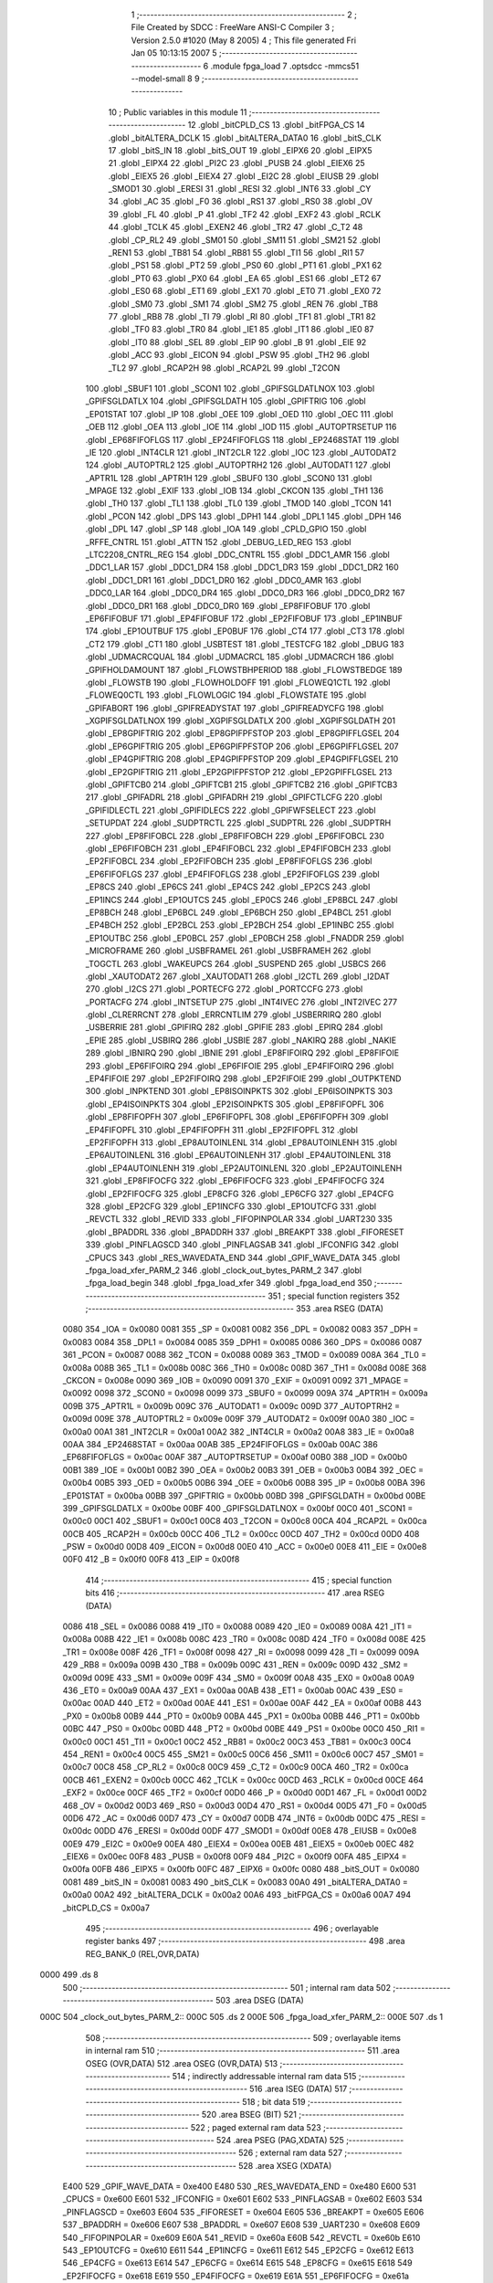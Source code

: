                               1 ;--------------------------------------------------------
                              2 ; File Created by SDCC : FreeWare ANSI-C Compiler
                              3 ; Version 2.5.0 #1020 (May  8 2005)
                              4 ; This file generated Fri Jan 05 10:13:15 2007
                              5 ;--------------------------------------------------------
                              6 	.module fpga_load
                              7 	.optsdcc -mmcs51 --model-small
                              8 	
                              9 ;--------------------------------------------------------
                             10 ; Public variables in this module
                             11 ;--------------------------------------------------------
                             12 	.globl _bitCPLD_CS
                             13 	.globl _bitFPGA_CS
                             14 	.globl _bitALTERA_DCLK
                             15 	.globl _bitALTERA_DATA0
                             16 	.globl _bitS_CLK
                             17 	.globl _bitS_IN
                             18 	.globl _bitS_OUT
                             19 	.globl _EIPX6
                             20 	.globl _EIPX5
                             21 	.globl _EIPX4
                             22 	.globl _PI2C
                             23 	.globl _PUSB
                             24 	.globl _EIEX6
                             25 	.globl _EIEX5
                             26 	.globl _EIEX4
                             27 	.globl _EI2C
                             28 	.globl _EIUSB
                             29 	.globl _SMOD1
                             30 	.globl _ERESI
                             31 	.globl _RESI
                             32 	.globl _INT6
                             33 	.globl _CY
                             34 	.globl _AC
                             35 	.globl _F0
                             36 	.globl _RS1
                             37 	.globl _RS0
                             38 	.globl _OV
                             39 	.globl _FL
                             40 	.globl _P
                             41 	.globl _TF2
                             42 	.globl _EXF2
                             43 	.globl _RCLK
                             44 	.globl _TCLK
                             45 	.globl _EXEN2
                             46 	.globl _TR2
                             47 	.globl _C_T2
                             48 	.globl _CP_RL2
                             49 	.globl _SM01
                             50 	.globl _SM11
                             51 	.globl _SM21
                             52 	.globl _REN1
                             53 	.globl _TB81
                             54 	.globl _RB81
                             55 	.globl _TI1
                             56 	.globl _RI1
                             57 	.globl _PS1
                             58 	.globl _PT2
                             59 	.globl _PS0
                             60 	.globl _PT1
                             61 	.globl _PX1
                             62 	.globl _PT0
                             63 	.globl _PX0
                             64 	.globl _EA
                             65 	.globl _ES1
                             66 	.globl _ET2
                             67 	.globl _ES0
                             68 	.globl _ET1
                             69 	.globl _EX1
                             70 	.globl _ET0
                             71 	.globl _EX0
                             72 	.globl _SM0
                             73 	.globl _SM1
                             74 	.globl _SM2
                             75 	.globl _REN
                             76 	.globl _TB8
                             77 	.globl _RB8
                             78 	.globl _TI
                             79 	.globl _RI
                             80 	.globl _TF1
                             81 	.globl _TR1
                             82 	.globl _TF0
                             83 	.globl _TR0
                             84 	.globl _IE1
                             85 	.globl _IT1
                             86 	.globl _IE0
                             87 	.globl _IT0
                             88 	.globl _SEL
                             89 	.globl _EIP
                             90 	.globl _B
                             91 	.globl _EIE
                             92 	.globl _ACC
                             93 	.globl _EICON
                             94 	.globl _PSW
                             95 	.globl _TH2
                             96 	.globl _TL2
                             97 	.globl _RCAP2H
                             98 	.globl _RCAP2L
                             99 	.globl _T2CON
                            100 	.globl _SBUF1
                            101 	.globl _SCON1
                            102 	.globl _GPIFSGLDATLNOX
                            103 	.globl _GPIFSGLDATLX
                            104 	.globl _GPIFSGLDATH
                            105 	.globl _GPIFTRIG
                            106 	.globl _EP01STAT
                            107 	.globl _IP
                            108 	.globl _OEE
                            109 	.globl _OED
                            110 	.globl _OEC
                            111 	.globl _OEB
                            112 	.globl _OEA
                            113 	.globl _IOE
                            114 	.globl _IOD
                            115 	.globl _AUTOPTRSETUP
                            116 	.globl _EP68FIFOFLGS
                            117 	.globl _EP24FIFOFLGS
                            118 	.globl _EP2468STAT
                            119 	.globl _IE
                            120 	.globl _INT4CLR
                            121 	.globl _INT2CLR
                            122 	.globl _IOC
                            123 	.globl _AUTODAT2
                            124 	.globl _AUTOPTRL2
                            125 	.globl _AUTOPTRH2
                            126 	.globl _AUTODAT1
                            127 	.globl _APTR1L
                            128 	.globl _APTR1H
                            129 	.globl _SBUF0
                            130 	.globl _SCON0
                            131 	.globl _MPAGE
                            132 	.globl _EXIF
                            133 	.globl _IOB
                            134 	.globl _CKCON
                            135 	.globl _TH1
                            136 	.globl _TH0
                            137 	.globl _TL1
                            138 	.globl _TL0
                            139 	.globl _TMOD
                            140 	.globl _TCON
                            141 	.globl _PCON
                            142 	.globl _DPS
                            143 	.globl _DPH1
                            144 	.globl _DPL1
                            145 	.globl _DPH
                            146 	.globl _DPL
                            147 	.globl _SP
                            148 	.globl _IOA
                            149 	.globl _CPLD_GPIO
                            150 	.globl _RFFE_CNTRL
                            151 	.globl _ATTN
                            152 	.globl _DEBUG_LED_REG
                            153 	.globl _LTC2208_CNTRL_REG
                            154 	.globl _DDC_CNTRL
                            155 	.globl _DDC1_AMR
                            156 	.globl _DDC1_LAR
                            157 	.globl _DDC1_DR4
                            158 	.globl _DDC1_DR3
                            159 	.globl _DDC1_DR2
                            160 	.globl _DDC1_DR1
                            161 	.globl _DDC1_DR0
                            162 	.globl _DDC0_AMR
                            163 	.globl _DDC0_LAR
                            164 	.globl _DDC0_DR4
                            165 	.globl _DDC0_DR3
                            166 	.globl _DDC0_DR2
                            167 	.globl _DDC0_DR1
                            168 	.globl _DDC0_DR0
                            169 	.globl _EP8FIFOBUF
                            170 	.globl _EP6FIFOBUF
                            171 	.globl _EP4FIFOBUF
                            172 	.globl _EP2FIFOBUF
                            173 	.globl _EP1INBUF
                            174 	.globl _EP1OUTBUF
                            175 	.globl _EP0BUF
                            176 	.globl _CT4
                            177 	.globl _CT3
                            178 	.globl _CT2
                            179 	.globl _CT1
                            180 	.globl _USBTEST
                            181 	.globl _TESTCFG
                            182 	.globl _DBUG
                            183 	.globl _UDMACRCQUAL
                            184 	.globl _UDMACRCL
                            185 	.globl _UDMACRCH
                            186 	.globl _GPIFHOLDAMOUNT
                            187 	.globl _FLOWSTBHPERIOD
                            188 	.globl _FLOWSTBEDGE
                            189 	.globl _FLOWSTB
                            190 	.globl _FLOWHOLDOFF
                            191 	.globl _FLOWEQ1CTL
                            192 	.globl _FLOWEQ0CTL
                            193 	.globl _FLOWLOGIC
                            194 	.globl _FLOWSTATE
                            195 	.globl _GPIFABORT
                            196 	.globl _GPIFREADYSTAT
                            197 	.globl _GPIFREADYCFG
                            198 	.globl _XGPIFSGLDATLNOX
                            199 	.globl _XGPIFSGLDATLX
                            200 	.globl _XGPIFSGLDATH
                            201 	.globl _EP8GPIFTRIG
                            202 	.globl _EP8GPIFPFSTOP
                            203 	.globl _EP8GPIFFLGSEL
                            204 	.globl _EP6GPIFTRIG
                            205 	.globl _EP6GPIFPFSTOP
                            206 	.globl _EP6GPIFFLGSEL
                            207 	.globl _EP4GPIFTRIG
                            208 	.globl _EP4GPIFPFSTOP
                            209 	.globl _EP4GPIFFLGSEL
                            210 	.globl _EP2GPIFTRIG
                            211 	.globl _EP2GPIFPFSTOP
                            212 	.globl _EP2GPIFFLGSEL
                            213 	.globl _GPIFTCB0
                            214 	.globl _GPIFTCB1
                            215 	.globl _GPIFTCB2
                            216 	.globl _GPIFTCB3
                            217 	.globl _GPIFADRL
                            218 	.globl _GPIFADRH
                            219 	.globl _GPIFCTLCFG
                            220 	.globl _GPIFIDLECTL
                            221 	.globl _GPIFIDLECS
                            222 	.globl _GPIFWFSELECT
                            223 	.globl _SETUPDAT
                            224 	.globl _SUDPTRCTL
                            225 	.globl _SUDPTRL
                            226 	.globl _SUDPTRH
                            227 	.globl _EP8FIFOBCL
                            228 	.globl _EP8FIFOBCH
                            229 	.globl _EP6FIFOBCL
                            230 	.globl _EP6FIFOBCH
                            231 	.globl _EP4FIFOBCL
                            232 	.globl _EP4FIFOBCH
                            233 	.globl _EP2FIFOBCL
                            234 	.globl _EP2FIFOBCH
                            235 	.globl _EP8FIFOFLGS
                            236 	.globl _EP6FIFOFLGS
                            237 	.globl _EP4FIFOFLGS
                            238 	.globl _EP2FIFOFLGS
                            239 	.globl _EP8CS
                            240 	.globl _EP6CS
                            241 	.globl _EP4CS
                            242 	.globl _EP2CS
                            243 	.globl _EP1INCS
                            244 	.globl _EP1OUTCS
                            245 	.globl _EP0CS
                            246 	.globl _EP8BCL
                            247 	.globl _EP8BCH
                            248 	.globl _EP6BCL
                            249 	.globl _EP6BCH
                            250 	.globl _EP4BCL
                            251 	.globl _EP4BCH
                            252 	.globl _EP2BCL
                            253 	.globl _EP2BCH
                            254 	.globl _EP1INBC
                            255 	.globl _EP1OUTBC
                            256 	.globl _EP0BCL
                            257 	.globl _EP0BCH
                            258 	.globl _FNADDR
                            259 	.globl _MICROFRAME
                            260 	.globl _USBFRAMEL
                            261 	.globl _USBFRAMEH
                            262 	.globl _TOGCTL
                            263 	.globl _WAKEUPCS
                            264 	.globl _SUSPEND
                            265 	.globl _USBCS
                            266 	.globl _XAUTODAT2
                            267 	.globl _XAUTODAT1
                            268 	.globl _I2CTL
                            269 	.globl _I2DAT
                            270 	.globl _I2CS
                            271 	.globl _PORTECFG
                            272 	.globl _PORTCCFG
                            273 	.globl _PORTACFG
                            274 	.globl _INTSETUP
                            275 	.globl _INT4IVEC
                            276 	.globl _INT2IVEC
                            277 	.globl _CLRERRCNT
                            278 	.globl _ERRCNTLIM
                            279 	.globl _USBERRIRQ
                            280 	.globl _USBERRIE
                            281 	.globl _GPIFIRQ
                            282 	.globl _GPIFIE
                            283 	.globl _EPIRQ
                            284 	.globl _EPIE
                            285 	.globl _USBIRQ
                            286 	.globl _USBIE
                            287 	.globl _NAKIRQ
                            288 	.globl _NAKIE
                            289 	.globl _IBNIRQ
                            290 	.globl _IBNIE
                            291 	.globl _EP8FIFOIRQ
                            292 	.globl _EP8FIFOIE
                            293 	.globl _EP6FIFOIRQ
                            294 	.globl _EP6FIFOIE
                            295 	.globl _EP4FIFOIRQ
                            296 	.globl _EP4FIFOIE
                            297 	.globl _EP2FIFOIRQ
                            298 	.globl _EP2FIFOIE
                            299 	.globl _OUTPKTEND
                            300 	.globl _INPKTEND
                            301 	.globl _EP8ISOINPKTS
                            302 	.globl _EP6ISOINPKTS
                            303 	.globl _EP4ISOINPKTS
                            304 	.globl _EP2ISOINPKTS
                            305 	.globl _EP8FIFOPFL
                            306 	.globl _EP8FIFOPFH
                            307 	.globl _EP6FIFOPFL
                            308 	.globl _EP6FIFOPFH
                            309 	.globl _EP4FIFOPFL
                            310 	.globl _EP4FIFOPFH
                            311 	.globl _EP2FIFOPFL
                            312 	.globl _EP2FIFOPFH
                            313 	.globl _EP8AUTOINLENL
                            314 	.globl _EP8AUTOINLENH
                            315 	.globl _EP6AUTOINLENL
                            316 	.globl _EP6AUTOINLENH
                            317 	.globl _EP4AUTOINLENL
                            318 	.globl _EP4AUTOINLENH
                            319 	.globl _EP2AUTOINLENL
                            320 	.globl _EP2AUTOINLENH
                            321 	.globl _EP8FIFOCFG
                            322 	.globl _EP6FIFOCFG
                            323 	.globl _EP4FIFOCFG
                            324 	.globl _EP2FIFOCFG
                            325 	.globl _EP8CFG
                            326 	.globl _EP6CFG
                            327 	.globl _EP4CFG
                            328 	.globl _EP2CFG
                            329 	.globl _EP1INCFG
                            330 	.globl _EP1OUTCFG
                            331 	.globl _REVCTL
                            332 	.globl _REVID
                            333 	.globl _FIFOPINPOLAR
                            334 	.globl _UART230
                            335 	.globl _BPADDRL
                            336 	.globl _BPADDRH
                            337 	.globl _BREAKPT
                            338 	.globl _FIFORESET
                            339 	.globl _PINFLAGSCD
                            340 	.globl _PINFLAGSAB
                            341 	.globl _IFCONFIG
                            342 	.globl _CPUCS
                            343 	.globl _RES_WAVEDATA_END
                            344 	.globl _GPIF_WAVE_DATA
                            345 	.globl _fpga_load_xfer_PARM_2
                            346 	.globl _clock_out_bytes_PARM_2
                            347 	.globl _fpga_load_begin
                            348 	.globl _fpga_load_xfer
                            349 	.globl _fpga_load_end
                            350 ;--------------------------------------------------------
                            351 ; special function registers
                            352 ;--------------------------------------------------------
                            353 	.area RSEG    (DATA)
                    0080    354 _IOA	=	0x0080
                    0081    355 _SP	=	0x0081
                    0082    356 _DPL	=	0x0082
                    0083    357 _DPH	=	0x0083
                    0084    358 _DPL1	=	0x0084
                    0085    359 _DPH1	=	0x0085
                    0086    360 _DPS	=	0x0086
                    0087    361 _PCON	=	0x0087
                    0088    362 _TCON	=	0x0088
                    0089    363 _TMOD	=	0x0089
                    008A    364 _TL0	=	0x008a
                    008B    365 _TL1	=	0x008b
                    008C    366 _TH0	=	0x008c
                    008D    367 _TH1	=	0x008d
                    008E    368 _CKCON	=	0x008e
                    0090    369 _IOB	=	0x0090
                    0091    370 _EXIF	=	0x0091
                    0092    371 _MPAGE	=	0x0092
                    0098    372 _SCON0	=	0x0098
                    0099    373 _SBUF0	=	0x0099
                    009A    374 _APTR1H	=	0x009a
                    009B    375 _APTR1L	=	0x009b
                    009C    376 _AUTODAT1	=	0x009c
                    009D    377 _AUTOPTRH2	=	0x009d
                    009E    378 _AUTOPTRL2	=	0x009e
                    009F    379 _AUTODAT2	=	0x009f
                    00A0    380 _IOC	=	0x00a0
                    00A1    381 _INT2CLR	=	0x00a1
                    00A2    382 _INT4CLR	=	0x00a2
                    00A8    383 _IE	=	0x00a8
                    00AA    384 _EP2468STAT	=	0x00aa
                    00AB    385 _EP24FIFOFLGS	=	0x00ab
                    00AC    386 _EP68FIFOFLGS	=	0x00ac
                    00AF    387 _AUTOPTRSETUP	=	0x00af
                    00B0    388 _IOD	=	0x00b0
                    00B1    389 _IOE	=	0x00b1
                    00B2    390 _OEA	=	0x00b2
                    00B3    391 _OEB	=	0x00b3
                    00B4    392 _OEC	=	0x00b4
                    00B5    393 _OED	=	0x00b5
                    00B6    394 _OEE	=	0x00b6
                    00B8    395 _IP	=	0x00b8
                    00BA    396 _EP01STAT	=	0x00ba
                    00BB    397 _GPIFTRIG	=	0x00bb
                    00BD    398 _GPIFSGLDATH	=	0x00bd
                    00BE    399 _GPIFSGLDATLX	=	0x00be
                    00BF    400 _GPIFSGLDATLNOX	=	0x00bf
                    00C0    401 _SCON1	=	0x00c0
                    00C1    402 _SBUF1	=	0x00c1
                    00C8    403 _T2CON	=	0x00c8
                    00CA    404 _RCAP2L	=	0x00ca
                    00CB    405 _RCAP2H	=	0x00cb
                    00CC    406 _TL2	=	0x00cc
                    00CD    407 _TH2	=	0x00cd
                    00D0    408 _PSW	=	0x00d0
                    00D8    409 _EICON	=	0x00d8
                    00E0    410 _ACC	=	0x00e0
                    00E8    411 _EIE	=	0x00e8
                    00F0    412 _B	=	0x00f0
                    00F8    413 _EIP	=	0x00f8
                            414 ;--------------------------------------------------------
                            415 ; special function bits 
                            416 ;--------------------------------------------------------
                            417 	.area RSEG    (DATA)
                    0086    418 _SEL	=	0x0086
                    0088    419 _IT0	=	0x0088
                    0089    420 _IE0	=	0x0089
                    008A    421 _IT1	=	0x008a
                    008B    422 _IE1	=	0x008b
                    008C    423 _TR0	=	0x008c
                    008D    424 _TF0	=	0x008d
                    008E    425 _TR1	=	0x008e
                    008F    426 _TF1	=	0x008f
                    0098    427 _RI	=	0x0098
                    0099    428 _TI	=	0x0099
                    009A    429 _RB8	=	0x009a
                    009B    430 _TB8	=	0x009b
                    009C    431 _REN	=	0x009c
                    009D    432 _SM2	=	0x009d
                    009E    433 _SM1	=	0x009e
                    009F    434 _SM0	=	0x009f
                    00A8    435 _EX0	=	0x00a8
                    00A9    436 _ET0	=	0x00a9
                    00AA    437 _EX1	=	0x00aa
                    00AB    438 _ET1	=	0x00ab
                    00AC    439 _ES0	=	0x00ac
                    00AD    440 _ET2	=	0x00ad
                    00AE    441 _ES1	=	0x00ae
                    00AF    442 _EA	=	0x00af
                    00B8    443 _PX0	=	0x00b8
                    00B9    444 _PT0	=	0x00b9
                    00BA    445 _PX1	=	0x00ba
                    00BB    446 _PT1	=	0x00bb
                    00BC    447 _PS0	=	0x00bc
                    00BD    448 _PT2	=	0x00bd
                    00BE    449 _PS1	=	0x00be
                    00C0    450 _RI1	=	0x00c0
                    00C1    451 _TI1	=	0x00c1
                    00C2    452 _RB81	=	0x00c2
                    00C3    453 _TB81	=	0x00c3
                    00C4    454 _REN1	=	0x00c4
                    00C5    455 _SM21	=	0x00c5
                    00C6    456 _SM11	=	0x00c6
                    00C7    457 _SM01	=	0x00c7
                    00C8    458 _CP_RL2	=	0x00c8
                    00C9    459 _C_T2	=	0x00c9
                    00CA    460 _TR2	=	0x00ca
                    00CB    461 _EXEN2	=	0x00cb
                    00CC    462 _TCLK	=	0x00cc
                    00CD    463 _RCLK	=	0x00cd
                    00CE    464 _EXF2	=	0x00ce
                    00CF    465 _TF2	=	0x00cf
                    00D0    466 _P	=	0x00d0
                    00D1    467 _FL	=	0x00d1
                    00D2    468 _OV	=	0x00d2
                    00D3    469 _RS0	=	0x00d3
                    00D4    470 _RS1	=	0x00d4
                    00D5    471 _F0	=	0x00d5
                    00D6    472 _AC	=	0x00d6
                    00D7    473 _CY	=	0x00d7
                    00DB    474 _INT6	=	0x00db
                    00DC    475 _RESI	=	0x00dc
                    00DD    476 _ERESI	=	0x00dd
                    00DF    477 _SMOD1	=	0x00df
                    00E8    478 _EIUSB	=	0x00e8
                    00E9    479 _EI2C	=	0x00e9
                    00EA    480 _EIEX4	=	0x00ea
                    00EB    481 _EIEX5	=	0x00eb
                    00EC    482 _EIEX6	=	0x00ec
                    00F8    483 _PUSB	=	0x00f8
                    00F9    484 _PI2C	=	0x00f9
                    00FA    485 _EIPX4	=	0x00fa
                    00FB    486 _EIPX5	=	0x00fb
                    00FC    487 _EIPX6	=	0x00fc
                    0080    488 _bitS_OUT	=	0x0080
                    0081    489 _bitS_IN	=	0x0081
                    0083    490 _bitS_CLK	=	0x0083
                    00A0    491 _bitALTERA_DATA0	=	0x00a0
                    00A2    492 _bitALTERA_DCLK	=	0x00a2
                    00A6    493 _bitFPGA_CS	=	0x00a6
                    00A7    494 _bitCPLD_CS	=	0x00a7
                            495 ;--------------------------------------------------------
                            496 ; overlayable register banks 
                            497 ;--------------------------------------------------------
                            498 	.area REG_BANK_0	(REL,OVR,DATA)
   0000                     499 	.ds 8
                            500 ;--------------------------------------------------------
                            501 ; internal ram data
                            502 ;--------------------------------------------------------
                            503 	.area DSEG    (DATA)
   000C                     504 _clock_out_bytes_PARM_2::
   000C                     505 	.ds 2
   000E                     506 _fpga_load_xfer_PARM_2::
   000E                     507 	.ds 1
                            508 ;--------------------------------------------------------
                            509 ; overlayable items in internal ram 
                            510 ;--------------------------------------------------------
                            511 	.area	OSEG    (OVR,DATA)
                            512 	.area	OSEG    (OVR,DATA)
                            513 ;--------------------------------------------------------
                            514 ; indirectly addressable internal ram data
                            515 ;--------------------------------------------------------
                            516 	.area ISEG    (DATA)
                            517 ;--------------------------------------------------------
                            518 ; bit data
                            519 ;--------------------------------------------------------
                            520 	.area BSEG    (BIT)
                            521 ;--------------------------------------------------------
                            522 ; paged external ram data
                            523 ;--------------------------------------------------------
                            524 	.area PSEG    (PAG,XDATA)
                            525 ;--------------------------------------------------------
                            526 ; external ram data
                            527 ;--------------------------------------------------------
                            528 	.area XSEG    (XDATA)
                    E400    529 _GPIF_WAVE_DATA	=	0xe400
                    E480    530 _RES_WAVEDATA_END	=	0xe480
                    E600    531 _CPUCS	=	0xe600
                    E601    532 _IFCONFIG	=	0xe601
                    E602    533 _PINFLAGSAB	=	0xe602
                    E603    534 _PINFLAGSCD	=	0xe603
                    E604    535 _FIFORESET	=	0xe604
                    E605    536 _BREAKPT	=	0xe605
                    E606    537 _BPADDRH	=	0xe606
                    E607    538 _BPADDRL	=	0xe607
                    E608    539 _UART230	=	0xe608
                    E609    540 _FIFOPINPOLAR	=	0xe609
                    E60A    541 _REVID	=	0xe60a
                    E60B    542 _REVCTL	=	0xe60b
                    E610    543 _EP1OUTCFG	=	0xe610
                    E611    544 _EP1INCFG	=	0xe611
                    E612    545 _EP2CFG	=	0xe612
                    E613    546 _EP4CFG	=	0xe613
                    E614    547 _EP6CFG	=	0xe614
                    E615    548 _EP8CFG	=	0xe615
                    E618    549 _EP2FIFOCFG	=	0xe618
                    E619    550 _EP4FIFOCFG	=	0xe619
                    E61A    551 _EP6FIFOCFG	=	0xe61a
                    E61B    552 _EP8FIFOCFG	=	0xe61b
                    E620    553 _EP2AUTOINLENH	=	0xe620
                    E621    554 _EP2AUTOINLENL	=	0xe621
                    E622    555 _EP4AUTOINLENH	=	0xe622
                    E623    556 _EP4AUTOINLENL	=	0xe623
                    E624    557 _EP6AUTOINLENH	=	0xe624
                    E625    558 _EP6AUTOINLENL	=	0xe625
                    E626    559 _EP8AUTOINLENH	=	0xe626
                    E627    560 _EP8AUTOINLENL	=	0xe627
                    E630    561 _EP2FIFOPFH	=	0xe630
                    E631    562 _EP2FIFOPFL	=	0xe631
                    E632    563 _EP4FIFOPFH	=	0xe632
                    E633    564 _EP4FIFOPFL	=	0xe633
                    E634    565 _EP6FIFOPFH	=	0xe634
                    E635    566 _EP6FIFOPFL	=	0xe635
                    E636    567 _EP8FIFOPFH	=	0xe636
                    E637    568 _EP8FIFOPFL	=	0xe637
                    E640    569 _EP2ISOINPKTS	=	0xe640
                    E641    570 _EP4ISOINPKTS	=	0xe641
                    E642    571 _EP6ISOINPKTS	=	0xe642
                    E643    572 _EP8ISOINPKTS	=	0xe643
                    E648    573 _INPKTEND	=	0xe648
                    E649    574 _OUTPKTEND	=	0xe649
                    E650    575 _EP2FIFOIE	=	0xe650
                    E651    576 _EP2FIFOIRQ	=	0xe651
                    E652    577 _EP4FIFOIE	=	0xe652
                    E653    578 _EP4FIFOIRQ	=	0xe653
                    E654    579 _EP6FIFOIE	=	0xe654
                    E655    580 _EP6FIFOIRQ	=	0xe655
                    E656    581 _EP8FIFOIE	=	0xe656
                    E657    582 _EP8FIFOIRQ	=	0xe657
                    E658    583 _IBNIE	=	0xe658
                    E659    584 _IBNIRQ	=	0xe659
                    E65A    585 _NAKIE	=	0xe65a
                    E65B    586 _NAKIRQ	=	0xe65b
                    E65C    587 _USBIE	=	0xe65c
                    E65D    588 _USBIRQ	=	0xe65d
                    E65E    589 _EPIE	=	0xe65e
                    E65F    590 _EPIRQ	=	0xe65f
                    E660    591 _GPIFIE	=	0xe660
                    E661    592 _GPIFIRQ	=	0xe661
                    E662    593 _USBERRIE	=	0xe662
                    E663    594 _USBERRIRQ	=	0xe663
                    E664    595 _ERRCNTLIM	=	0xe664
                    E665    596 _CLRERRCNT	=	0xe665
                    E666    597 _INT2IVEC	=	0xe666
                    E667    598 _INT4IVEC	=	0xe667
                    E668    599 _INTSETUP	=	0xe668
                    E670    600 _PORTACFG	=	0xe670
                    E671    601 _PORTCCFG	=	0xe671
                    E672    602 _PORTECFG	=	0xe672
                    E678    603 _I2CS	=	0xe678
                    E679    604 _I2DAT	=	0xe679
                    E67A    605 _I2CTL	=	0xe67a
                    E67B    606 _XAUTODAT1	=	0xe67b
                    E67C    607 _XAUTODAT2	=	0xe67c
                    E680    608 _USBCS	=	0xe680
                    E681    609 _SUSPEND	=	0xe681
                    E682    610 _WAKEUPCS	=	0xe682
                    E683    611 _TOGCTL	=	0xe683
                    E684    612 _USBFRAMEH	=	0xe684
                    E685    613 _USBFRAMEL	=	0xe685
                    E686    614 _MICROFRAME	=	0xe686
                    E687    615 _FNADDR	=	0xe687
                    E68A    616 _EP0BCH	=	0xe68a
                    E68B    617 _EP0BCL	=	0xe68b
                    E68D    618 _EP1OUTBC	=	0xe68d
                    E68F    619 _EP1INBC	=	0xe68f
                    E690    620 _EP2BCH	=	0xe690
                    E691    621 _EP2BCL	=	0xe691
                    E694    622 _EP4BCH	=	0xe694
                    E695    623 _EP4BCL	=	0xe695
                    E698    624 _EP6BCH	=	0xe698
                    E699    625 _EP6BCL	=	0xe699
                    E69C    626 _EP8BCH	=	0xe69c
                    E69D    627 _EP8BCL	=	0xe69d
                    E6A0    628 _EP0CS	=	0xe6a0
                    E6A1    629 _EP1OUTCS	=	0xe6a1
                    E6A2    630 _EP1INCS	=	0xe6a2
                    E6A3    631 _EP2CS	=	0xe6a3
                    E6A4    632 _EP4CS	=	0xe6a4
                    E6A5    633 _EP6CS	=	0xe6a5
                    E6A6    634 _EP8CS	=	0xe6a6
                    E6A7    635 _EP2FIFOFLGS	=	0xe6a7
                    E6A8    636 _EP4FIFOFLGS	=	0xe6a8
                    E6A9    637 _EP6FIFOFLGS	=	0xe6a9
                    E6AA    638 _EP8FIFOFLGS	=	0xe6aa
                    E6AB    639 _EP2FIFOBCH	=	0xe6ab
                    E6AC    640 _EP2FIFOBCL	=	0xe6ac
                    E6AD    641 _EP4FIFOBCH	=	0xe6ad
                    E6AE    642 _EP4FIFOBCL	=	0xe6ae
                    E6AF    643 _EP6FIFOBCH	=	0xe6af
                    E6B0    644 _EP6FIFOBCL	=	0xe6b0
                    E6B1    645 _EP8FIFOBCH	=	0xe6b1
                    E6B2    646 _EP8FIFOBCL	=	0xe6b2
                    E6B3    647 _SUDPTRH	=	0xe6b3
                    E6B4    648 _SUDPTRL	=	0xe6b4
                    E6B5    649 _SUDPTRCTL	=	0xe6b5
                    E6B8    650 _SETUPDAT	=	0xe6b8
                    E6C0    651 _GPIFWFSELECT	=	0xe6c0
                    E6C1    652 _GPIFIDLECS	=	0xe6c1
                    E6C2    653 _GPIFIDLECTL	=	0xe6c2
                    E6C3    654 _GPIFCTLCFG	=	0xe6c3
                    E6C4    655 _GPIFADRH	=	0xe6c4
                    E6C5    656 _GPIFADRL	=	0xe6c5
                    E6CE    657 _GPIFTCB3	=	0xe6ce
                    E6CF    658 _GPIFTCB2	=	0xe6cf
                    E6D0    659 _GPIFTCB1	=	0xe6d0
                    E6D1    660 _GPIFTCB0	=	0xe6d1
                    E6D2    661 _EP2GPIFFLGSEL	=	0xe6d2
                    E6D3    662 _EP2GPIFPFSTOP	=	0xe6d3
                    E6D4    663 _EP2GPIFTRIG	=	0xe6d4
                    E6DA    664 _EP4GPIFFLGSEL	=	0xe6da
                    E6DB    665 _EP4GPIFPFSTOP	=	0xe6db
                    E6DC    666 _EP4GPIFTRIG	=	0xe6dc
                    E6E2    667 _EP6GPIFFLGSEL	=	0xe6e2
                    E6E3    668 _EP6GPIFPFSTOP	=	0xe6e3
                    E6E4    669 _EP6GPIFTRIG	=	0xe6e4
                    E6EA    670 _EP8GPIFFLGSEL	=	0xe6ea
                    E6EB    671 _EP8GPIFPFSTOP	=	0xe6eb
                    E6EC    672 _EP8GPIFTRIG	=	0xe6ec
                    E6F0    673 _XGPIFSGLDATH	=	0xe6f0
                    E6F1    674 _XGPIFSGLDATLX	=	0xe6f1
                    E6F2    675 _XGPIFSGLDATLNOX	=	0xe6f2
                    E6F3    676 _GPIFREADYCFG	=	0xe6f3
                    E6F4    677 _GPIFREADYSTAT	=	0xe6f4
                    E6F5    678 _GPIFABORT	=	0xe6f5
                    E6C6    679 _FLOWSTATE	=	0xe6c6
                    E6C7    680 _FLOWLOGIC	=	0xe6c7
                    E6C8    681 _FLOWEQ0CTL	=	0xe6c8
                    E6C9    682 _FLOWEQ1CTL	=	0xe6c9
                    E6CA    683 _FLOWHOLDOFF	=	0xe6ca
                    E6CB    684 _FLOWSTB	=	0xe6cb
                    E6CC    685 _FLOWSTBEDGE	=	0xe6cc
                    E6CD    686 _FLOWSTBHPERIOD	=	0xe6cd
                    E60C    687 _GPIFHOLDAMOUNT	=	0xe60c
                    E67D    688 _UDMACRCH	=	0xe67d
                    E67E    689 _UDMACRCL	=	0xe67e
                    E67F    690 _UDMACRCQUAL	=	0xe67f
                    E6F8    691 _DBUG	=	0xe6f8
                    E6F9    692 _TESTCFG	=	0xe6f9
                    E6FA    693 _USBTEST	=	0xe6fa
                    E6FB    694 _CT1	=	0xe6fb
                    E6FC    695 _CT2	=	0xe6fc
                    E6FD    696 _CT3	=	0xe6fd
                    E6FE    697 _CT4	=	0xe6fe
                    E740    698 _EP0BUF	=	0xe740
                    E780    699 _EP1OUTBUF	=	0xe780
                    E7C0    700 _EP1INBUF	=	0xe7c0
                    F000    701 _EP2FIFOBUF	=	0xf000
                    F400    702 _EP4FIFOBUF	=	0xf400
                    F800    703 _EP6FIFOBUF	=	0xf800
                    FC00    704 _EP8FIFOBUF	=	0xfc00
                    6000    705 _DDC0_DR0	=	0x6000
                    6001    706 _DDC0_DR1	=	0x6001
                    6002    707 _DDC0_DR2	=	0x6002
                    6003    708 _DDC0_DR3	=	0x6003
                    6004    709 _DDC0_DR4	=	0x6004
                    6006    710 _DDC0_LAR	=	0x6006
                    6007    711 _DDC0_AMR	=	0x6007
                    6010    712 _DDC1_DR0	=	0x6010
                    6011    713 _DDC1_DR1	=	0x6011
                    6012    714 _DDC1_DR2	=	0x6012
                    6013    715 _DDC1_DR3	=	0x6013
                    6014    716 _DDC1_DR4	=	0x6014
                    6016    717 _DDC1_LAR	=	0x6016
                    6017    718 _DDC1_AMR	=	0x6017
                    6020    719 _DDC_CNTRL	=	0x6020
                    6021    720 _LTC2208_CNTRL_REG	=	0x6021
                    6022    721 _DEBUG_LED_REG	=	0x6022
                    6023    722 _ATTN	=	0x6023
                    6024    723 _RFFE_CNTRL	=	0x6024
                    6025    724 _CPLD_GPIO	=	0x6025
                            725 ;--------------------------------------------------------
                            726 ; external initialized ram data
                            727 ;--------------------------------------------------------
                            728 	.area CSEG    (CODE)
                            729 	.area GSINIT0 (CODE)
                            730 	.area GSINIT1 (CODE)
                            731 	.area GSINIT2 (CODE)
                            732 	.area GSINIT3 (CODE)
                            733 	.area GSINIT4 (CODE)
                            734 	.area GSINIT5 (CODE)
                            735 ;--------------------------------------------------------
                            736 ; global & static initialisations
                            737 ;--------------------------------------------------------
                            738 	.area CSEG    (CODE)
                            739 	.area GSINIT  (CODE)
                            740 	.area GSFINAL (CODE)
                            741 	.area GSINIT  (CODE)
                            742 ;--------------------------------------------------------
                            743 ; Home
                            744 ;--------------------------------------------------------
                            745 	.area HOME    (CODE)
                            746 	.area CSEG    (CODE)
                            747 ;--------------------------------------------------------
                            748 ; code
                            749 ;--------------------------------------------------------
                            750 	.area CSEG    (CODE)
                            751 ;------------------------------------------------------------
                            752 ;Allocation info for local variables in function 'fpga_load_begin'
                            753 ;------------------------------------------------------------
                            754 ;counter                   Allocated to registers r2 
                            755 ;------------------------------------------------------------
                            756 ;src/fpga_load.c:39: fpga_load_begin (void)
                            757 ;	-----------------------------------------
                            758 ;	 function fpga_load_begin
                            759 ;	-----------------------------------------
   021E                     760 _fpga_load_begin:
                    0002    761 	ar2 = 0x02
                    0003    762 	ar3 = 0x03
                    0004    763 	ar4 = 0x04
                    0005    764 	ar5 = 0x05
                    0006    765 	ar6 = 0x06
                    0007    766 	ar7 = 0x07
                    0000    767 	ar0 = 0x00
                    0001    768 	ar1 = 0x01
                            769 ;src/fpga_load.c:43: QS1R_ALTERA_CONFIG &= ~bmALTERA_BITS;		// clear all bits (NCONFIG low)
                            770 ;     genAnd
   021E 53 A0 C0            771 	anl	_IOC,#0xC0
                            772 ;src/fpga_load.c:44: udelay (40);					// wait 40 us
                            773 ;     genCall
   0221 75 82 28            774 	mov	dpl,#0x28
   0224 12 02 D6            775 	lcall	_udelay
                            776 ;src/fpga_load.c:45: QS1R_ALTERA_CONFIG |= bmALTERA_NCONFIG;	// set NCONFIG high
                            777 ;     genOr
   0227 43 A0 02            778 	orl	_IOC,#0x02
                            779 ;src/fpga_load.c:47: while ((QS1R_ALTERA_CONFIG & bmALTERA_NSTATUS) == 0)
                            780 ;     genAssign
   022A 7A 00               781 	mov	r2,#0x00
   022C                     782 00103$:
                            783 ;     genAnd
   022C 74 10               784 	mov	a,#0x10
   022E 55 A0               785 	anl	a,_IOC
                            786 ;     genCmpEq
                            787 ;	Peephole 115.b	jump optimization
   0230 FB                  788 	mov	r3,a
   0231 60 02               789 	jz	00112$
   0233                     790 00111$:
                            791 ;	Peephole 112.b	changed ljmp to sjmp
   0233 80 14               792 	sjmp	00105$
   0235                     793 00112$:
                            794 ;src/fpga_load.c:49: counter++;
                            795 ;     genPlus
                            796 ;     genPlusIncr
   0235 0A                  797 	inc	r2
                            798 ;src/fpga_load.c:50: udelay(50);
                            799 ;     genCall
   0236 75 82 32            800 	mov	dpl,#0x32
   0239 C0 02               801 	push	ar2
   023B 12 02 D6            802 	lcall	_udelay
   023E D0 02               803 	pop	ar2
                            804 ;src/fpga_load.c:51: if (counter  >= 255)
                            805 ;     genCmpLt
                            806 ;     genCmp
   0240 BA FF 00            807 	cjne	r2,#0xFF,00113$
   0243                     808 00113$:
                            809 ;     genIfxJump
                            810 ;	Peephole 112.b	changed ljmp to sjmp
                            811 ;	Peephole 160	removed sjmp by inverse jump logic
   0243 40 E7               812 	jc	00103$
   0245                     813 00114$:
                            814 ;src/fpga_load.c:53: return 0;
                            815 ;     genRet
   0245 75 82 00            816 	mov	dpl,#0x00
                            817 ;	Peephole 112.b	changed ljmp to sjmp
                            818 ;src/fpga_load.c:57: return 1;
                            819 ;     genRet
                            820 ;	Peephole 237.a	removed sjmp to ret
   0248 22                  821 	ret
   0249                     822 00105$:
   0249 75 82 01            823 	mov	dpl,#0x01
   024C                     824 00106$:
   024C 22                  825 	ret
                            826 ;------------------------------------------------------------
                            827 ;Allocation info for local variables in function 'clock_out_config_byte'
                            828 ;------------------------------------------------------------
                            829 ;bits                      Allocated to registers 
                            830 ;the_bits                  Allocated to registers 
                            831 ;------------------------------------------------------------
                            832 ;src/fpga_load.c:76: clock_out_config_byte (unsigned char bits) _naked
                            833 ;	-----------------------------------------
                            834 ;	 function clock_out_config_byte
                            835 ;	-----------------------------------------
   024D                     836 _clock_out_config_byte:
                            837 ;	naked function: no prologue.
                            838 ;src/fpga_load.c:127: _endasm;
                            839 ;     genInline
   024D E5 82               840 	        mov a, dpl
   024F 13                  841 	        rrc a
   0250 92 A0               842 	        mov _bitALTERA_DATA0,c
   0252 D2 A2               843 	        setb _bitALTERA_DCLK
   0254 C2 A2               844 	        clr _bitALTERA_DCLK
   0256 13                  845 	        rrc a
   0257 92 A0               846 	        mov _bitALTERA_DATA0,c
   0259 D2 A2               847 	        setb _bitALTERA_DCLK
   025B C2 A2               848 	        clr _bitALTERA_DCLK
   025D 13                  849 	        rrc a
   025E 92 A0               850 	        mov _bitALTERA_DATA0,c
   0260 D2 A2               851 	        setb _bitALTERA_DCLK
   0262 C2 A2               852 	        clr _bitALTERA_DCLK
   0264 13                  853 	        rrc a
   0265 92 A0               854 	        mov _bitALTERA_DATA0,c
   0267 D2 A2               855 	        setb _bitALTERA_DCLK
   0269 C2 A2               856 	        clr _bitALTERA_DCLK
   026B 13                  857 	        rrc a
   026C 92 A0               858 	        mov _bitALTERA_DATA0,c
   026E D2 A2               859 	        setb _bitALTERA_DCLK
   0270 C2 A2               860 	        clr _bitALTERA_DCLK
   0272 13                  861 	        rrc a
   0273 92 A0               862 	        mov _bitALTERA_DATA0,c
   0275 D2 A2               863 	        setb _bitALTERA_DCLK
   0277 C2 A2               864 	        clr _bitALTERA_DCLK
   0279 13                  865 	        rrc a
   027A 92 A0               866 	        mov _bitALTERA_DATA0,c
   027C D2 A2               867 	        setb _bitALTERA_DCLK
   027E C2 A2               868 	        clr _bitALTERA_DCLK
   0280 13                  869 	        rrc a
   0281 92 A0               870 	        mov _bitALTERA_DATA0,c
   0283 D2 A2               871 	        setb _bitALTERA_DCLK
   0285 C2 A2               872 	        clr _bitALTERA_DCLK
   0287 22                  873 	        ret
   0288                     874 00101$:
                            875 ;	naked function: no epilogue.
                            876 ;------------------------------------------------------------
                            877 ;Allocation info for local variables in function 'clock_out_bytes'
                            878 ;------------------------------------------------------------
                            879 ;p                         Allocated with name '_clock_out_bytes_PARM_2'
                            880 ;bytecount                 Allocated to registers r2 
                            881 ;------------------------------------------------------------
                            882 ;src/fpga_load.c:131: clock_out_bytes (unsigned char bytecount,
                            883 ;	-----------------------------------------
                            884 ;	 function clock_out_bytes
                            885 ;	-----------------------------------------
   0288                     886 _clock_out_bytes:
                            887 ;     genReceive
   0288 AA 82               888 	mov	r2,dpl
                            889 ;src/fpga_load.c:134: while (bytecount-- > 0)
                            890 ;     genAssign
   028A AB 0C               891 	mov	r3,_clock_out_bytes_PARM_2
   028C AC 0D               892 	mov	r4,(_clock_out_bytes_PARM_2 + 1)
                            893 ;     genAssign
   028E                     894 00101$:
                            895 ;     genAssign
   028E 8A 05               896 	mov	ar5,r2
                            897 ;     genMinus
                            898 ;     genMinusDec
   0290 1A                  899 	dec	r2
                            900 ;     genCmpGt
                            901 ;     genCmp
                            902 ;     genIfxJump
                            903 ;	Peephole 108	removed ljmp by inverse jump logic
                            904 ;	Peephole 132.b	optimized genCmpGt by inverse logic (acc differs)
   0291 ED                  905 	mov	a,r5
   0292 24 FF               906 	add	a,#0xff - 0x00
   0294 50 12               907 	jnc	00104$
   0296                     908 00108$:
                            909 ;src/fpga_load.c:135: clock_out_config_byte (*p++);
                            910 ;     genPointerGet
                            911 ;     genFarPointerGet
   0296 8B 82               912 	mov	dpl,r3
   0298 8C 83               913 	mov	dph,r4
   029A E0                  914 	movx	a,@dptr
   029B FD                  915 	mov	r5,a
   029C A3                  916 	inc	dptr
   029D AB 82               917 	mov	r3,dpl
   029F AC 83               918 	mov	r4,dph
                            919 ;     genCall
   02A1 8D 82               920 	mov	dpl,r5
   02A3 12 02 4D            921 	lcall	_clock_out_config_byte
                            922 ;	Peephole 112.b	changed ljmp to sjmp
   02A6 80 E6               923 	sjmp	00101$
   02A8                     924 00104$:
   02A8 22                  925 	ret
                            926 ;------------------------------------------------------------
                            927 ;Allocation info for local variables in function 'fpga_load_xfer'
                            928 ;------------------------------------------------------------
                            929 ;bytecount                 Allocated with name '_fpga_load_xfer_PARM_2'
                            930 ;p                         Allocated to registers 
                            931 ;------------------------------------------------------------
                            932 ;src/fpga_load.c:152: fpga_load_xfer (xdata unsigned char *p, unsigned char bytecount)
                            933 ;	-----------------------------------------
                            934 ;	 function fpga_load_xfer
                            935 ;	-----------------------------------------
   02A9                     936 _fpga_load_xfer:
                            937 ;     genReceive
   02A9 85 82 0C            938 	mov	_clock_out_bytes_PARM_2,dpl
   02AC 85 83 0D            939 	mov	(_clock_out_bytes_PARM_2 + 1),dph
                            940 ;src/fpga_load.c:154: clock_out_bytes (bytecount, p);
                            941 ;     genCall
   02AF 85 0E 82            942 	mov	dpl,_fpga_load_xfer_PARM_2
   02B2 12 02 88            943 	lcall	_clock_out_bytes
                            944 ;src/fpga_load.c:155: return 1;
                            945 ;     genRet
   02B5 75 82 01            946 	mov	dpl,#0x01
   02B8                     947 00101$:
   02B8 22                  948 	ret
                            949 ;------------------------------------------------------------
                            950 ;Allocation info for local variables in function 'fpga_load_end'
                            951 ;------------------------------------------------------------
                            952 ;status                    Allocated to registers r2 
                            953 ;------------------------------------------------------------
                            954 ;src/fpga_load.c:162: fpga_load_end (void)
                            955 ;	-----------------------------------------
                            956 ;	 function fpga_load_end
                            957 ;	-----------------------------------------
   02B9                     958 _fpga_load_end:
                            959 ;src/fpga_load.c:164: unsigned char status = QS1R_ALTERA_CONFIG;
                            960 ;     genAssign
   02B9 AA A0               961 	mov	r2,_IOC
                            962 ;src/fpga_load.c:166: if ((status & bmALTERA_NSTATUS) == 0)		// failed to program
                            963 ;     genAnd
   02BB 74 10               964 	mov	a,#0x10
   02BD 5A                  965 	anl	a,r2
                            966 ;     genCmpEq
                            967 ;	Peephole 115.b	jump optimization
   02BE FB                  968 	mov	r3,a
   02BF 60 02               969 	jz	00110$
   02C1                     970 00109$:
                            971 ;	Peephole 112.b	changed ljmp to sjmp
   02C1 80 04               972 	sjmp	00102$
   02C3                     973 00110$:
                            974 ;src/fpga_load.c:167: return 0;
                            975 ;     genRet
   02C3 75 82 00            976 	mov	dpl,#0x00
                            977 ;	Peephole 112.b	changed ljmp to sjmp
                            978 ;	Peephole 251.b	replaced sjmp to ret with ret
   02C6 22                  979 	ret
   02C7                     980 00102$:
                            981 ;src/fpga_load.c:169: if ((status & bmALTERA_CONF_DONE) == bmALTERA_CONF_DONE)
                            982 ;     genAnd
   02C7 53 02 08            983 	anl	ar2,#0x08
                            984 ;     genCmpEq
                            985 ;	Peephole 112.b	changed ljmp to sjmp
                            986 ;	Peephole 199	optimized misc jump sequence
   02CA BA 08 04            987 	cjne	r2,#0x08,00104$
                            988 ;00111$:
                            989 ;	Peephole 200	removed redundant sjmp
   02CD                     990 00112$:
                            991 ;src/fpga_load.c:170: return 1;					// everything's cool
                            992 ;     genRet
   02CD 75 82 01            993 	mov	dpl,#0x01
                            994 ;	Peephole 112.b	changed ljmp to sjmp
                            995 ;src/fpga_load.c:175: return 0;
                            996 ;     genRet
                            997 ;	Peephole 237.a	removed sjmp to ret
   02D0 22                  998 	ret
   02D1                     999 00104$:
   02D1 75 82 00           1000 	mov	dpl,#0x00
   02D4                    1001 00105$:
   02D4 22                 1002 	ret
                           1003 	.area CSEG    (CODE)
